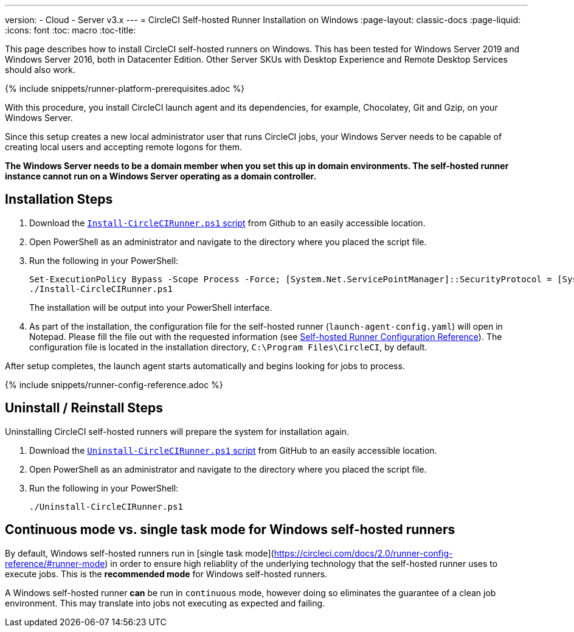 ---
version:
- Cloud
- Server v3.x
---
= CircleCI Self-hosted Runner Installation on Windows
:page-layout: classic-docs
:page-liquid:
:icons: font
:toc: macro
:toc-title:

This page describes how to install CircleCI self-hosted runners on Windows. This has been tested for Windows Server 2019 and Windows Server 2016, both in Datacenter Edition. Other Server SKUs with Desktop Experience and Remote Desktop Services should also work.

{% include snippets/runner-platform-prerequisites.adoc %}

toc::[]

With this procedure, you install CircleCI launch agent and its dependencies, for example, Chocolatey, Git and Gzip, on your Windows Server.

Since this setup creates a new local administrator user that runs CircleCI jobs, your Windows Server needs to be capable of creating local users and accepting remote logons for them.

*The Windows Server needs to be a domain member when you set this up in domain environments. The self-hosted runner instance cannot run on a Windows Server operating as a domain controller.*

== Installation Steps

. Download the https://github.com/CircleCI-Public/runner-installation-files/tree/main/windows-install[`Install-CircleCIRunner.ps1` script] from Github to an easily accessible location. 

. Open PowerShell as an administrator and navigate to the directory where you placed the script file.

. Run the following in your PowerShell:
+
```
Set-ExecutionPolicy Bypass -Scope Process -Force; [System.Net.ServicePointManager]::SecurityProtocol = [System.Net.ServicePointManager]::SecurityProtocol -bor 3072; 
./Install-CircleCIRunner.ps1
```
+
The installation will be output into your PowerShell interface.

. As part of the installation, the configuration file for the self-hosted runner (`launch-agent-config.yaml`) will open in Notepad. Please fill the file out with the requested information (see xref:runner-config-reference.adoc[Self-hosted Runner Configuration Reference]). The configuration file is located in the installation directory, `C:\Program Files\CircleCI`, by default.

After setup completes, the launch agent starts automatically and begins looking for jobs to process.

{% include snippets/runner-config-reference.adoc %}

== Uninstall / Reinstall Steps

Uninstalling CircleCI self-hosted runners will prepare the system for installation again.

. Download the https://github.com/CircleCI-Public/runner-installation-files/tree/main/windows-install[`Uninstall-CircleCIRunner.ps1` script] from GitHub to an easily accessible location.
. Open PowerShell as an administrator and navigate to the directory where you placed the script file.

. Run the following in your PowerShell:
+
```
./Uninstall-CircleCIRunner.ps1
```

== Continuous mode vs. single task mode for Windows self-hosted runners

By default, Windows self-hosted runners run in [single task mode](https://circleci.com/docs/2.0/runner-config-reference/#runner-mode) in order to ensure high reliablity of the underlying technology that the self-hosted runner uses to execute jobs.  This is the **recommended mode** for Windows self-hosted runners. 

A Windows self-hosted runner *can* be run in ```continuous``` mode, however doing so eliminates the guarantee of a clean job environment.  This may translate into jobs not executing as expected and failing.  
